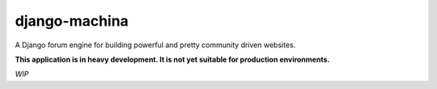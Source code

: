 django-machina
==============
.. image::  https://travis-ci.org/ellmetha/django-machina.png?branch=master
  :target: http://travis-ci.org/ellmetha/django-machina
  :alt: build-status
.. image:: https://coveralls.io/repos/ellmetha/django-machina/badge.png?branch=master
  :target: https://coveralls.io/r/ellmetha/django-machina?branch=master 

A Django forum engine for building powerful and pretty community driven websites.

**This application is in heavy development. It is not yet suitable for production environments.**

*WIP*
